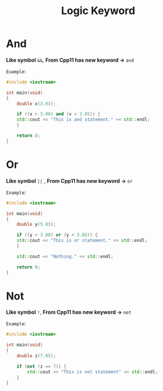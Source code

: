 #+TITLE: Logic Keyword

* *And*
*Like symbol* =&&=, *From Cpp11 has new keyword ->* =and=

=Example=:

#+BEGIN_SRC cpp
#include <iostream>

int main(void)
{
    double x(3.03);

    if ((x > 3.00) and (x < 3.05)) {
	std::cout << "This is and statement." << std::endl;
    }

    return 0;
}
#+END_SRC

* *Or*

*Like symbol* =||= , *From Cpp11 has new keyword ->* =or=

=Example=:

#+BEGIN_SRC cpp
#include <iostream>

int main(void)
{
    double y(5.03);

    if ((y > 3.00) or (y < 3.05)) {
	std::cout << "This is or statement." << std::endl;
    }

    std::cout << "Nothing." << std::endl;

    return 0;
}
#+END_SRC

* *Not*

*Like symbol* =!=, *From Cpp11 has new keyword ->* =not=

=Example=:

#+BEGIN_SRC cpp
#include <iostream>

int main(void)
{
    double z(7.05);

    if (not (z == 7)) {
        std::cout << "This is not statement" << std::endl;
    }
}
#+END_SRC